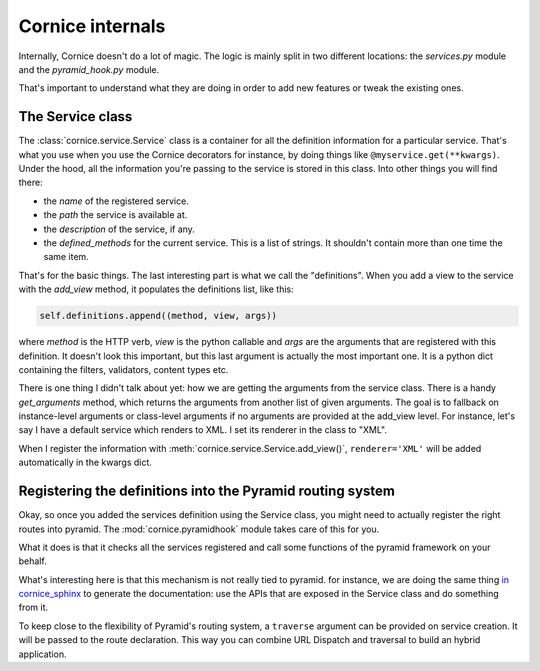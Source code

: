 Cornice internals
#################

Internally, Cornice doesn't do a lot of magic. The logic is mainly split in two
different locations: the `services.py` module and the `pyramid_hook.py` module.

That's important to understand what they are doing in order to add new features
or tweak the existing ones.

The Service class
=================

The :class:`cornice.service.Service` class is a container for all the definition
information for a particular service. That's what you use when you use the
Cornice decorators for instance, by doing things like
``@myservice.get(**kwargs)``. Under the hood, all the information you're passing
to the service is stored in this class. Into other things you will find there:

- the `name` of the registered service.
- the `path` the service is available at.
- the `description` of the service, if any.
- the `defined_methods` for the current service. This is a list of strings. It
  shouldn't contain more than one time the same item.

That's for the basic things. The last interesting part is what we call the
"definitions". When you add a view to the service with the `add_view` method,
it populates the definitions list, like this:

.. code-block:: python

    self.definitions.append((method, view, args))

where `method` is the HTTP verb, `view` is the python callable and `args` are
the arguments that are registered with this definition. It doesn't look this
important, but this last argument is actually the most important one. It is a
python dict containing the filters, validators, content types etc.

There is one thing I didn't talk about yet: how we are getting the arguments
from the service class. There is a handy `get_arguments` method, which returns
the arguments from another list of given arguments. The goal is to fallback on
instance-level arguments or class-level arguments if no arguments are provided
at the add_view level. For instance, let's say I have a default service which
renders to XML. I set its renderer in the class to "XML".

When I register the information with :meth:`cornice.service.Service.add_view()`,
``renderer='XML'`` will be added automatically in the kwargs dict.

Registering the definitions into the Pyramid routing system
===========================================================

Okay, so once you added the services definition using the Service class, you
might need to actually register the right routes into pyramid. The
:mod:`cornice.pyramidhook` module takes care of this for you.

What it does is that it checks all the services registered and call some
functions of the pyramid framework on your behalf.

What's interesting here is that this mechanism is not really tied to pyramid.
for instance, we are doing the same thing `in cornice_sphinx <https://github.com/Cornices/cornice.ext.sphinx>`_
to generate the documentation: use the APIs that are exposed in the Service class
and do something from it.

To keep close to the flexibility of Pyramid's routing system, a ``traverse``
argument can be provided on service creation. It will be passed to the route
declaration. This way you can combine URL Dispatch and traversal to build an
hybrid application.
